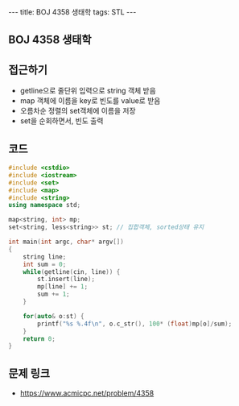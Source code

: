 #+HTML: ---
#+HTML: title: BOJ 4358 생태학
#+HTML: tags: STL
#+HTML: ---
#+OPTIONS: ^:nil

** BOJ 4358 생태학

** 접근하기
- getline으로 줄단위 입력으로 string 객체 받음
- map 객체에 이름을 key로 빈도를 value로 받음
- 오름차순 정렬의 set객체에 이름을 저장
- set을 순회하면서, 빈도 출력

** 코드
#+BEGIN_SRC cpp
#include <cstdio>
#include <iostream>
#include <set>
#include <map>
#include <string>
using namespace std;

map<string, int> mp;
set<string, less<string>> st; // 집합객체, sorted상태 유지

int main(int argc, char* argv[])
{
    string line;
    int sum = 0;
    while(getline(cin, line)) {
        st.insert(line);
        mp[line] += 1;
        sum += 1;
    }

    for(auto& o:st) {
        printf("%s %.4f\n", o.c_str(), 100* (float)mp[o]/sum);
    }     
    return 0;
}
#+END_SRC

** 문제 링크
- https://www.acmicpc.net/problem/4358
